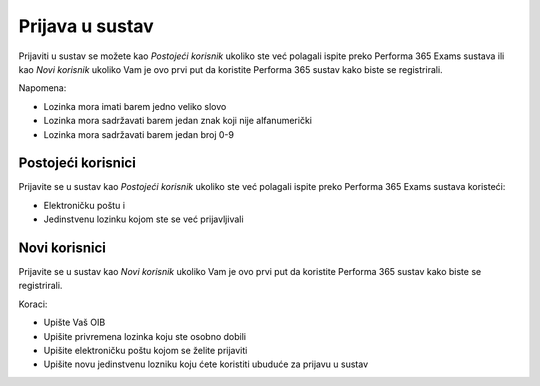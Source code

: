 Prijava u sustav
===================

Prijaviti u sustav se možete kao *Postojeći korisnik* ukoliko ste već polagali ispite preko Performa 365 Exams sustava ili kao *Novi korisnik* ukoliko Vam je ovo prvi put da koristite Performa 365 sustav kako biste se registrirali.

Napomena:

- Lozinka mora imati barem jedno veliko slovo
- Lozinka mora sadržavati barem jedan znak koji nije alfanumerički
- Lozinka mora sadržavati barem jedan broj 0-9

Postojeći korisnici
^^^^^^^^^^^^^^^^^^^^

Prijavite se u sustav kao *Postojeći korisnik* ukoliko ste već polagali ispite preko Performa 365 Exams sustava koristeći:

- Elektroničku poštu i
- Jedinstvenu lozinku kojom ste se već prijavljivali


Novi korisnici
^^^^^^^^^^^^^^^^

Prijavite se u sustav kao *Novi korisnik* ukoliko Vam je ovo prvi put da koristite Performa 365 sustav kako biste se registrirali.

Koraci:

- Upište Vaš OIB
- Upišite privremena lozinka koju ste osobno dobili
- Upišite elektroničku poštu kojom se želite prijaviti
- Upišite novu jedinstvenu lozniku koju ćete koristiti ubuduće za prijavu u sustav


